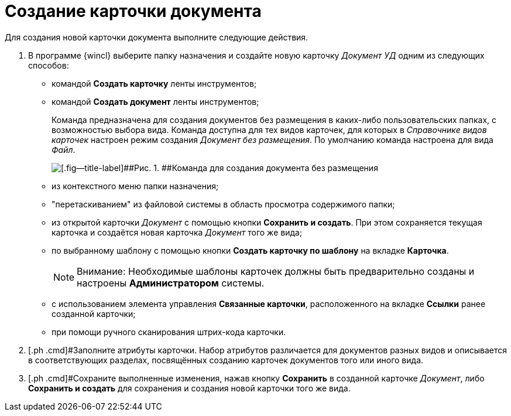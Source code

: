 = Создание карточки документа

Для создания новой карточки документа выполните следующие действия.

. [.ph .cmd]#В программе {wincl} выберите папку назначения и создайте новую карточку _Документ УД_ одним из следующих способов:#
* командой *Создать карточку* ленты инструментов;
* командой *Создать документ* ленты инструментов;
+
Команда предназначена для создания документов без размещения в каких-либо пользовательских папках, с возможностью выбора вида. Команда доступна для тех видов карточек, для которых в _Справочнике видов карточек_ настроен режим создания _Документ без размещения_. По умолчанию команда настроена для вида _Файл_.
+
image::Doc_Create_ribbon_command.png[[.fig--title-label]##Рис. 1. ##Команда для создания документа без размещения]
* из контекстного меню папки назначения;
* "перетаскиванием" из файловой системы в область просмотра содержимого папки;
* из открытой карточки _Документ_ с помощью кнопки *Сохранить и создать*. При этом сохраняется текущая карточка и создаётся новая карточка _Документ_ того же вида;
* по выбранному шаблону с помощью кнопки *Создать карточку по шаблону* на вкладке *Карточка*.
+
[NOTE]
====
[.note__title]#Внимание:# Необходимые шаблоны карточек должны быть предварительно созданы и настроены *Администратором* системы.
====
* с использованием элемента управления *Связанные карточки*, расположенного на вкладке *Ссылки* ранее созданной карточки;
* при помощи ручного сканирования штрих-кода карточки.
. [.ph .cmd]#Заполните атрибуты карточки. Набор атрибутов различается для документов разных видов и описывается в соответствующих разделах, посвящённых созданию карточек документов того или иного вида.
. [.ph .cmd]#Сохраните выполненные изменения, нажав кнопку *Сохранить* в созданной карточке _Документ_, либо *Сохранить и создать* для сохранения и создания новой карточки того же вида.

